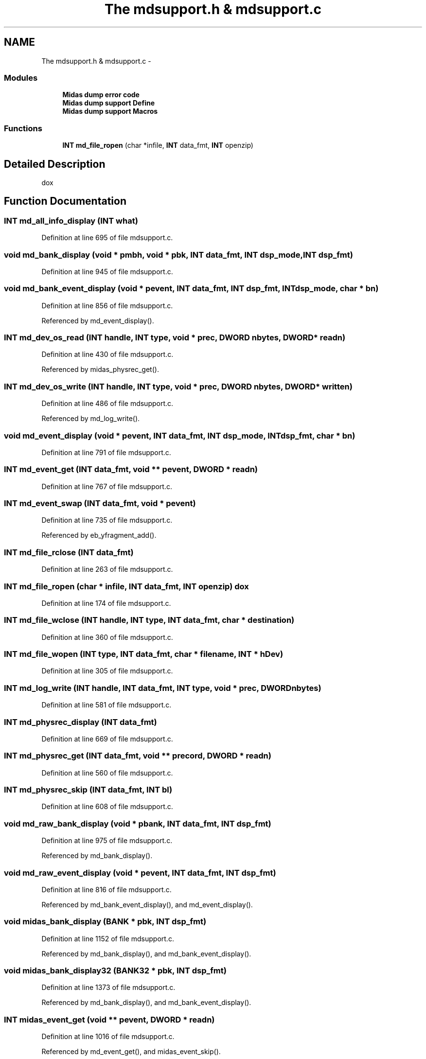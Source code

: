 .TH "The mdsupport.h & mdsupport.c" 3 "31 May 2012" "Version 2.3.0-0" "Midas" \" -*- nroff -*-
.ad l
.nh
.SH NAME
The mdsupport.h & mdsupport.c \- 
.SS "Modules"

.in +1c
.ti -1c
.RI "\fBMidas dump error code\fP"
.br
.ti -1c
.RI "\fBMidas dump support Define\fP"
.br
.ti -1c
.RI "\fBMidas dump support Macros\fP"
.br
.in -1c
.SS "Functions"

.in +1c
.ti -1c
.RI "\fBINT\fP \fBmd_file_ropen\fP (char *infile, \fBINT\fP data_fmt, \fBINT\fP openzip)"
.br
.in -1c
.SH "Detailed Description"
.PP 
dox 
.SH "Function Documentation"
.PP 
.SS "\fBINT\fP md_all_info_display (\fBINT\fP what)"
.PP
Definition at line 695 of file mdsupport.c.
.SS "void md_bank_display (void * pmbh, void * pbk, \fBINT\fP data_fmt, \fBINT\fP dsp_mode, \fBINT\fP dsp_fmt)"
.PP
Definition at line 945 of file mdsupport.c.
.SS "void md_bank_event_display (void * pevent, \fBINT\fP data_fmt, \fBINT\fP dsp_fmt, \fBINT\fP dsp_mode, char * bn)"
.PP
Definition at line 856 of file mdsupport.c.
.PP
Referenced by md_event_display().
.SS "\fBINT\fP md_dev_os_read (\fBINT\fP handle, \fBINT\fP type, void * prec, \fBDWORD\fP nbytes, \fBDWORD\fP * readn)"
.PP
Definition at line 430 of file mdsupport.c.
.PP
Referenced by midas_physrec_get().
.SS "\fBINT\fP md_dev_os_write (\fBINT\fP handle, \fBINT\fP type, void * prec, \fBDWORD\fP nbytes, \fBDWORD\fP * written)"
.PP
Definition at line 486 of file mdsupport.c.
.PP
Referenced by md_log_write().
.SS "void md_event_display (void * pevent, \fBINT\fP data_fmt, \fBINT\fP dsp_mode, \fBINT\fP dsp_fmt, char * bn)"
.PP
Definition at line 791 of file mdsupport.c.
.SS "\fBINT\fP md_event_get (\fBINT\fP data_fmt, void ** pevent, \fBDWORD\fP * readn)"
.PP
Definition at line 767 of file mdsupport.c.
.SS "\fBINT\fP md_event_swap (\fBINT\fP data_fmt, void * pevent)"
.PP
Definition at line 735 of file mdsupport.c.
.PP
Referenced by eb_yfragment_add().
.SS "\fBINT\fP md_file_rclose (\fBINT\fP data_fmt)"
.PP
Definition at line 263 of file mdsupport.c.
.SS "\fBINT\fP md_file_ropen (char * infile, \fBINT\fP data_fmt, \fBINT\fP openzip)"dox 
.PP
Definition at line 174 of file mdsupport.c.
.SS "\fBINT\fP md_file_wclose (\fBINT\fP handle, \fBINT\fP type, \fBINT\fP data_fmt, char * destination)"
.PP
Definition at line 360 of file mdsupport.c.
.SS "\fBINT\fP md_file_wopen (\fBINT\fP type, \fBINT\fP data_fmt, char * filename, \fBINT\fP * hDev)"
.PP
Definition at line 305 of file mdsupport.c.
.SS "\fBINT\fP md_log_write (\fBINT\fP handle, \fBINT\fP data_fmt, \fBINT\fP type, void * prec, \fBDWORD\fP nbytes)"
.PP
Definition at line 581 of file mdsupport.c.
.SS "\fBINT\fP md_physrec_display (\fBINT\fP data_fmt)"
.PP
Definition at line 669 of file mdsupport.c.
.SS "\fBINT\fP md_physrec_get (\fBINT\fP data_fmt, void ** precord, \fBDWORD\fP * readn)"
.PP
Definition at line 560 of file mdsupport.c.
.SS "\fBINT\fP md_physrec_skip (\fBINT\fP data_fmt, \fBINT\fP bl)"
.PP
Definition at line 608 of file mdsupport.c.
.SS "void md_raw_bank_display (void * pbank, \fBINT\fP data_fmt, \fBINT\fP dsp_fmt)"
.PP
Definition at line 975 of file mdsupport.c.
.PP
Referenced by md_bank_display().
.SS "void md_raw_event_display (void * pevent, \fBINT\fP data_fmt, \fBINT\fP dsp_fmt)"
.PP
Definition at line 816 of file mdsupport.c.
.PP
Referenced by md_bank_event_display(), and md_event_display().
.SS "void midas_bank_display (\fBBANK\fP * pbk, \fBINT\fP dsp_fmt)"
.PP
Definition at line 1152 of file mdsupport.c.
.PP
Referenced by md_bank_display(), and md_bank_event_display().
.SS "void midas_bank_display32 (\fBBANK32\fP * pbk, \fBINT\fP dsp_fmt)"
.PP
Definition at line 1373 of file mdsupport.c.
.PP
Referenced by md_bank_display(), and md_bank_event_display().
.SS "\fBINT\fP midas_event_get (void ** pevent, \fBDWORD\fP * readn)"
.PP
Definition at line 1016 of file mdsupport.c.
.PP
Referenced by md_event_get(), and midas_event_skip().
.SS "\fBINT\fP midas_event_skip (\fBINT\fP evtn)"
.PP
Definition at line 634 of file mdsupport.c.
.PP
Referenced by md_physrec_skip().
.SS "\fBINT\fP midas_physrec_get (void * prec, \fBDWORD\fP * readn)"
.PP
Definition at line 1108 of file mdsupport.c.
.PP
Referenced by md_physrec_get(), and midas_event_get().
.SH "Author"
.PP 
Generated automatically by Doxygen for Midas from the source code.
